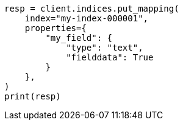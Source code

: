 // This file is autogenerated, DO NOT EDIT
// mapping/types/text.asciidoc:323

[source, python]
----
resp = client.indices.put_mapping(
    index="my-index-000001",
    properties={
        "my_field": {
            "type": "text",
            "fielddata": True
        }
    },
)
print(resp)
----

